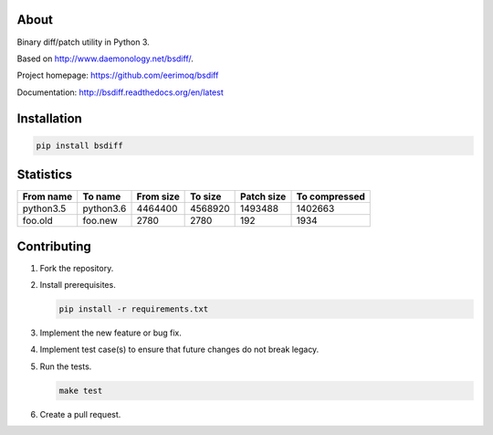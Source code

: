 |buildstatus|_
|coverage|_

About
=====

Binary diff/patch utility in Python 3.

Based on http://www.daemonology.net/bsdiff/.

Project homepage: https://github.com/eerimoq/bsdiff

Documentation: http://bsdiff.readthedocs.org/en/latest

Installation
============

.. code-block:: python

    pip install bsdiff

Statistics
==========

+-----------+-----------+-----------+-----------+------------+---------------+
| From name | To name   | From size |   To size | Patch size | To compressed |
+===========+===========+===========+===========+============+===============+
| python3.5 | python3.6 |   4464400 |   4568920 |    1493488 |       1402663 |
+-----------+-----------+-----------+-----------+------------+---------------+
|   foo.old |   foo.new |      2780 |      2780 |        192 |          1934 |
+-----------+-----------+-----------+-----------+------------+---------------+

Contributing
============

#. Fork the repository.

#. Install prerequisites.

   .. code-block:: text

      pip install -r requirements.txt

#. Implement the new feature or bug fix.

#. Implement test case(s) to ensure that future changes do not break
   legacy.

#. Run the tests.

   .. code-block:: text

      make test

#. Create a pull request.

.. |buildstatus| image:: https://travis-ci.org/eerimoq/bsdiff.svg?branch=master
.. _buildstatus: https://travis-ci.org/eerimoq/bsdiff

.. |coverage| image:: https://coveralls.io/repos/github/eerimoq/bsdiff/badge.svg?branch=master
.. _coverage: https://coveralls.io/github/eerimoq/bsdiff
